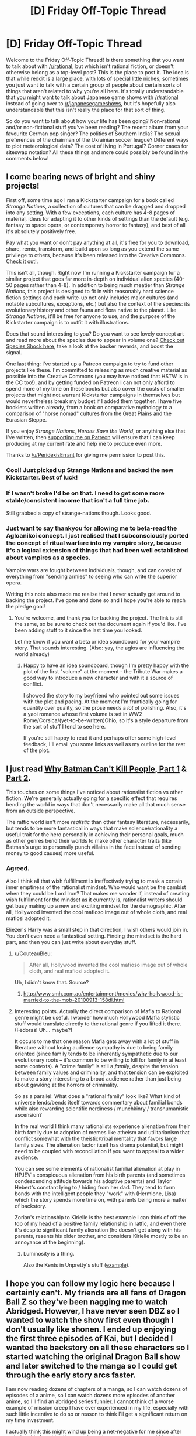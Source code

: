 #+TITLE: [D] Friday Off-Topic Thread

* [D] Friday Off-Topic Thread
:PROPERTIES:
:Author: AutoModerator
:Score: 17
:DateUnix: 1483715086.0
:DateShort: 2017-Jan-06
:END:
Welcome to the Friday Off-Topic Thread! Is there something that you want to talk about with [[/r/rational]], but which isn't rational fiction, or doesn't otherwise belong as a top-level post? This is the place to post it. The idea is that while reddit is a large place, with lots of special little niches, sometimes you just want to talk with a certain group of people about certain sorts of things that aren't related to why you're all here. It's totally understandable that you might want to talk about Japanese game shows with [[/r/rational]] instead of going over to [[/r/japanesegameshows]], but it's hopefully also understandable that this isn't really the place for that sort of thing.

So do you want to talk about how your life has been going? Non-rational and/or non-fictional stuff you've been reading? The recent album from your favourite German pop singer? The politics of Southern India? The sexual preferences of the chairman of the Ukrainian soccer league? Different ways to plot meteorological data? The cost of living in Portugal? Corner cases for siteswap notation? All these things and more could possibly be found in the comments below!


** I come bearing news of bright and shiny projects!

First off, some time ago I ran a Kickstarter campaign for a book called /Strange Nations/, a collection of cultures that can be dragged and dropped into any setting. With a few exceptions, each culture has 4-8 pages of material, ideas for adapting it to other kinds of settings than the default (e.g. fantasy to space opera, or contemporary horror to fantasy), and best of all it's absolutely positively free.

Pay what you want or don't pay anything at all, it's free for you to download, share, remix, transform, and build upon so long as you extend the same privilege to others, because it's been released into the Creative Commons. [[http://www.drivethrurpg.com/product/200950/Strange-Nations-A-Worldbuilding-Resource][Check it out!]].

This isn't all, though. Right now I'm running a Kickstarter campaign for a similar project that goes far more in-depth on individual alien species (40-50 pages rather than 4-8). In addition to being much meatier than /Strange Nations/, this project is designed to fit in with reasonably hard science fiction settings and each write-up not only includes major cultures (and notable subcultures, exceptions, etc.) but also the context of the species: its evolutionary history and other fauna and flora native to the planet. Like /Strange Nations/, it'll be free for anyone to use, and the purpose of the Kickstarter campaign is to outfit it with illustrations.

Does that sound interesting to you? Do you want to see lovely concept art and read more about the species due to appear in volume one? [[https://www.kickstarter.com/projects/825176040/species-shock?ref=aymbtx][Check out Species Shock here]], take a look at the backer rewards, and boost the signal.

One last thing: I've started up a Patreon campaign to try to fund other projects like these. I'm committed to releasing as much creative material as possible into the Creative Commons (you may have noticed that HSTW is in the CC too!), and by getting funded on Patreon I can not only afford to spend more of my time on these books but also cover the costs of smaller projects that might not warrant Kickstarter campaigns in themselves but would nevertheless break my budget if I added them together. I have five booklets written already, from a book on comparative mythology to a comparison of "horse nomad" cultures from the Great Plains and the Eurasian Steppe.

If you enjoy /Strange Nations/, /Heroes Save the World/, or anything else that I've written, then [[https://www.patreon.com/WMBsaltworks][supporting me on Patreon]] will ensure that I can keep producing at my current rate and help me to produce even more.

Thanks to [[/u/PeridexisErrant]] for giving me permission to post this.
:PROPERTIES:
:Author: callmebrotherg
:Score: 21
:DateUnix: 1483715857.0
:DateShort: 2017-Jan-06
:END:

*** Cool! Just picked up Strange Nations and backed the new Kickstarter. Best of luck!
:PROPERTIES:
:Author: oliwhail
:Score: 2
:DateUnix: 1483729378.0
:DateShort: 2017-Jan-06
:END:


*** If I wasn't broke I'd be on that. I need to get some more stable/consistent income that isn't a full time job.

Still grabbed a copy of strange-nations though. Looks good.
:PROPERTIES:
:Author: traverseda
:Score: 1
:DateUnix: 1483756365.0
:DateShort: 2017-Jan-07
:END:


*** Just want to say thankyou for allowing me to beta-read the Agloanikoi concept. I just realised that I subconsciously ported the concept of ritual warfare into my vampire story, because it's a logical extension of things that had been well established about vampires as a species.

Vampire wars are fought between individuals, though, and can consist of everything from "sending armies" to seeing who can write the superior opera.

Writing this note also made me realise that I never actually got around to backing the project. I've gone and done so and I hope you're able to reach the pledge goal!
:PROPERTIES:
:Author: MagicWeasel
:Score: 1
:DateUnix: 1484614393.0
:DateShort: 2017-Jan-17
:END:

**** You're welcome, and thank /you/ for backing the project. The link is still the same, so be sure to check out the document again if you'd like. I've been adding stuff to it since the last time you looked.

Let me know if you want a beta or idea soundboard for your vampire story. That sounds interesting. (Also: yay, the aglos are influencing the world already)
:PROPERTIES:
:Author: callmebrotherg
:Score: 2
:DateUnix: 1484616203.0
:DateShort: 2017-Jan-17
:END:

***** Happy to have an idea soundboard, though I'm pretty happy with the plot of the first "volume" at the moment - the Tribute War makes a good way to introduce a new character and with it a source of conflict.

I showed the story to my boyfriend who pointed out some issues with the plot and pacing. At the moment I'm frantically going for quantity over quality, so the prose needs a /lot/ of polishing. Also, it's a yaoi romance whose first volume is set in WW2 Rome/Corsica/(yet-to-be-written)Ohio, so it's a style departure from the sort of stuff I tend to see here.

If you're still happy to read it and perhaps offer some high-level feedback, I'll email you some links as well as my outline for the rest of the plot.
:PROPERTIES:
:Author: MagicWeasel
:Score: 1
:DateUnix: 1484618587.0
:DateShort: 2017-Jan-17
:END:


** I just read [[http://www.shamusyoung.com/twentysidedtale/?p=27382][Why Batman Can't Kill People, Part 1]] & [[http://www.shamusyoung.com/twentysidedtale/?p=27397][Part 2]].

This touches on some things I've noticed about rationalist fiction vs other fiction. We're generally actually going for a specific effect that requires bending the world in ways that don't necessarily make all that much sense from an outside perspective.

The ratfic world isn't more /realistic/ than other fantasy literature, necessarily, but tends to be more fantastical in ways that make science/rationality a useful trait for the hero personally in achieving their personal goals, much as other genres bend their worlds to make other character traits (like Batman's urge to personally punch villains in the face instead of sending money to good causes) more useful.
:PROPERTIES:
:Author: lsparrish
:Score: 14
:DateUnix: 1483753788.0
:DateShort: 2017-Jan-07
:END:

*** Agreed.

Also I think all that wish fulfillment is ineffectively trying to mask a certain inner emptiness of the rationalist mindset. Who would want be the cambist when they could be Lord Iron? That makes me wonder if, instead of creating wish fulfillment for the mindset as it currently is, rationalist writers should get busy making up a new and exciting mindset for the demographic. After all, Hollywood invented the cool mafioso image out of whole cloth, and real mafiosi adopted it.

Eliezer's Harry was a small step in that direction, I wish others would join in. You don't even need a fantastical setting. Finding the mindset is the hard part, and then you can just write about everyday stuff.
:PROPERTIES:
:Author: want_to_want
:Score: 2
:DateUnix: 1483756280.0
:DateShort: 2017-Jan-07
:END:

**** u/CouteauBleu:
#+begin_quote
  After all, Hollywood invented the cool mafioso image out of whole cloth, and real mafiosi adopted it.
#+end_quote

Uh, I didn't know that. Source?
:PROPERTIES:
:Author: CouteauBleu
:Score: 3
:DateUnix: 1483792471.0
:DateShort: 2017-Jan-07
:END:

***** [[http://www.smh.com.au/entertainment/movies/why-hollywood-is-married-to-the-mob-20100913-158dl.html]]
:PROPERTIES:
:Author: want_to_want
:Score: 4
:DateUnix: 1483796238.0
:DateShort: 2017-Jan-07
:END:


**** Interesting points. Actually the direct comparison of Mafia to Rational genre might be useful. I wonder how much Hollywood Mafia stylistic stuff would translate directly to the rational genre if you lifted it there. (Fedoras! Uh... maybe?)

It occurs to me that one reason Mafia gets away with a lot of stuff in literature without losing audience sympathy is due to being family oriented (since family tends to be inherently sympathetic due to our evolutionary roots -- it's common to be willing to kill for family in at least some contexts). A "crime family" is still a /family/, despite the tension between family values and criminality, and that tension can be exploited to make a story interesting to a broad audience rather than just being about gawking at the horrors of criminality.

So as a parallel: What does a "rational family" look like? What kind of universe lends/bends itself towards commentary about familial bonds while also rewarding scientific nerdiness / munchkinry / transhumanistic ascension?

In the real world I think many rationalists experience alienation from their birth family due to adoption of memes like atheism and utilitarianism that conflict somewhat with the theistic/tribal mentality that favors large family sizes. The alienation factor itself has drama potential, but might need to be coupled with reconciliation if you want to appeal to a wider audience.

You can see some elements of rationalist familial alienation at play in HPJEV's conspicuous alienation from his birth parents (and sometimes condescending attitude towards his adoptive parents) and Taylor Hebert's constant lying to / hiding from her dad. They tend to form bonds with the intelligent people they "work" with (Hermione, Lisa) which the story spends more time on, with parents being more a matter of backstory.

Zorian's relationship to Kirielle is the best example I can think of off the top of my head of a positive family relationship in ratfic, and even there it's despite significant family alienation (he doesn't get along with his parents, resents his older brother, and considers Kirielle mostly to be an annoyance at the beginning).
:PROPERTIES:
:Author: lsparrish
:Score: 2
:DateUnix: 1483809273.0
:DateShort: 2017-Jan-07
:END:

***** Luminosity is a thing.

Also the Kents in Unpretty's stuff ([[https://archiveofourown.org/works/6447187][example]]).
:PROPERTIES:
:Author: Charlie___
:Score: 1
:DateUnix: 1483967175.0
:DateShort: 2017-Jan-09
:END:


** I hope you can follow my logic here because I certainly can't. My friends are all fans of Dragon Ball Z so they've been nagging me to watch Abridged. However, I have never seen DBZ so I wanted to watch the show first even though I don't usually like shonen. I ended up enjoying the first three episodes of Kai, but I decided I wanted the backstory on all these characters so I started watching the original Dragon Ball show and later switched to the manga so I could get through the early story arcs faster.

I am now reading dozens of chapters of a manga, so I can watch dozens of episodes of a anime, so I can watch dozens more episodes of another anime, so I'll find an abridged series funnier. I cannot think of a worse example of mission creep I have ever experienced in my life, especially with such little incentive to do so or reason to think I'll get a significant return on my time investment.

I actually think this might wind up being a net-negative for me since after enduring this franchise I'm not going to have an excuse to avoid jumping into others. I previously refused to continue watching Adventure Time because I didn't like the early episodes, but now I'm specifically choosing to inflict a series on myself when it's just been okay so far. Is this what Dragon Ball does to you?

To be clear, I'm still enjoying myself and don't have anything more important on my plate right now. I'm just really surprised with myself for doing this when no one asked me to. I don't regret the decision I've made, but it's pretty damn weird that I made it and haven't regretted it so far.
:PROPERTIES:
:Author: trekie140
:Score: 9
:DateUnix: 1483750580.0
:DateShort: 2017-Jan-07
:END:

*** u/SvalbardCaretaker:
#+begin_quote
  am now reading dozens of chapters of a manga, so I can watch dozens of episodes of a anime, so I can watch dozens more episodes of another anime, so I'll find an abridged series funnier. I cannot think of a worse example of mission creep I have ever experienced in my life.
#+end_quote

Hilarious. If you read the manga, why on earth (or Namek) would you then watch the multiple-levels of derived animated series?
:PROPERTIES:
:Author: SvalbardCaretaker
:Score: 9
:DateUnix: 1483752298.0
:DateShort: 2017-Jan-07
:END:

**** I'm rationalizing it as the more over-the-top fights are worth watching in animation. Hopefully by the time I get there I will like the characters enough that I can tolerate the annoyingly slow pace. However, I'm going to watch Kai since it cuts out all the filler so it shouldn't be so bad...right?
:PROPERTIES:
:Author: trekie140
:Score: 3
:DateUnix: 1483753616.0
:DateShort: 2017-Jan-07
:END:

***** No clue. Manga/comics reallllly spoiled me for stuff where the tempo is bad.
:PROPERTIES:
:Author: SvalbardCaretaker
:Score: 4
:DateUnix: 1483754190.0
:DateShort: 2017-Jan-07
:END:

****** Tell me about it. It takes me one hour to read something adapted into 5 hours of animation, which ruins the pacing and comedic timing. I barely got through watching the Emperor Pilof Saga despite skipping some episodes I was told weren't important.
:PROPERTIES:
:Author: trekie140
:Score: 5
:DateUnix: 1483756725.0
:DateShort: 2017-Jan-07
:END:

******* When I watch anime on youtube or VLC, I often increase the video speed. If you can keep up with the dialogue, and if it's not a super-artsy video with amazing pacing and music (a.k.a. not anime), you lose nothing and gain a lot of time.
:PROPERTIES:
:Author: Roxolan
:Score: 2
:DateUnix: 1483774347.0
:DateShort: 2017-Jan-07
:END:

******** Hey, not all anime is like that. Fullmetal Alchemist: Brotherhood, Cowboy Bebop, Madoka Magica, and Gargantia on the Verderous Planet all have perfect pacing and great music.
:PROPERTIES:
:Author: trekie140
:Score: 2
:DateUnix: 1483804019.0
:DateShort: 2017-Jan-07
:END:

********* Fair. I will stand on "most anime, including most of what gets suggested here" though.
:PROPERTIES:
:Author: Roxolan
:Score: 1
:DateUnix: 1483824060.0
:DateShort: 2017-Jan-08
:END:


*** Welcome to the wonderful world of yak shaving.
:PROPERTIES:
:Author: traverseda
:Score: 8
:DateUnix: 1483757648.0
:DateShort: 2017-Jan-07
:END:

**** I have never heard that term before and I really want an explanation for it.
:PROPERTIES:
:Author: trekie140
:Score: 3
:DateUnix: 1483757914.0
:DateShort: 2017-Jan-07
:END:

***** u/traverseda:
#+begin_quote
  [MIT AI Lab, after 2000: orig. probably from a Ren & Stimpy episode.] Any seemingly pointless activity which is actually necessary to solve a problem which solves a problem which, several levels of recursion later, solves the real problem you're working on.
#+end_quote

~ [[http://catb.org/jargon/html/Y/yak-shaving.html]]
:PROPERTIES:
:Author: traverseda
:Score: 7
:DateUnix: 1483758313.0
:DateShort: 2017-Jan-07
:END:

****** I like this term, but I'm not sure it applies since I invented the problem myself. Everyone told me that I'd still enjoy Abridged without having seen DBZ, but I thought I'd enjoy it more. Then I watched DBZ and thought I'd enjoy it even more if I had seen Dragon Ball. I chose to shave the yak even though I didn't need to.
:PROPERTIES:
:Author: trekie140
:Score: 3
:DateUnix: 1483759854.0
:DateShort: 2017-Jan-07
:END:

******* It's mainly used by programmers, and in programming /all/ problems are problems we invented ourselves.

But maybe I'm just saying that because of the inexorable draw towards going full templeOS.

(templeOS being an operating system written from scratch by one guy)
:PROPERTIES:
:Author: traverseda
:Score: 2
:DateUnix: 1483760523.0
:DateShort: 2017-Jan-07
:END:

******** u/GaBeRockKing:
#+begin_quote
  (templeOS being an operating system written from scratch by one guy)
#+end_quote

Dude's a nutcase, but he's an ambitious nutcase. I admire that in a man.
:PROPERTIES:
:Author: GaBeRockKing
:Score: 7
:DateUnix: 1483767811.0
:DateShort: 2017-Jan-07
:END:


******* By the time you get to watching the derivative you wanted to watch, you're may be so bored with the setting you aren't going to be able to stand it.
:PROPERTIES:
:Author: girl-psp
:Score: 1
:DateUnix: 1483833970.0
:DateShort: 2017-Jan-08
:END:


*** Typically when I encounter a dragged out anime like DBZ, I just read the manga because it's better paced. And then stop. For some series the anime is better, for some the manga is. I usually try to figure out which is better, pick that one, and stick to it.
:PROPERTIES:
:Author: zarraha
:Score: 1
:DateUnix: 1483817004.0
:DateShort: 2017-Jan-07
:END:


** I wrote a short, half-serious (but still very tongue-in-cheek) [[https://nikvetr.wordpress.com/2016/02/22/starfishtossingparable/][continuation to that "old man tossing starfish into the ocean" story]] a while back and think it might amuse some here to read it. I wouldn't say it's rational/ist but perhaps it's tangential. Not especially good but also not especially terrible? For that I have the day before yesterday's [[https://nikvetr.wordpress.com/2017/01/06/poetry-take-one/][attempt at poetry]] ;D
:PROPERTIES:
:Author: captainNematode
:Score: 8
:DateUnix: 1483719010.0
:DateShort: 2017-Jan-06
:END:

*** I think that it gets a little extreme at the end, with too many good effects coming from the investment banker's change of action. Other than that, though, I might actually show this to some people in another (probably futile) attempt to sell them on EA.
:PROPERTIES:
:Author: callmebrotherg
:Score: 5
:DateUnix: 1483731828.0
:DateShort: 2017-Jan-06
:END:

**** Oh yah that was one of the tongue-in-cheek bits. I could change it easily enough to just animal-related issues to make it more plausible, insofar as it can be. Initially I wrote it on a lark as a comment response to some NYT article that had the original story. Might be a too snarky to do much good with convincing anyone of anything though
:PROPERTIES:
:Author: captainNematode
:Score: 3
:DateUnix: 1483738239.0
:DateShort: 2017-Jan-07
:END:

***** For what it's worth, I think those parts fit the tone nicely.
:PROPERTIES:
:Author: eternal-potato
:Score: 5
:DateUnix: 1483748740.0
:DateShort: 2017-Jan-07
:END:


***** The end made me chuckle, but I think the story would benefit if it (the end) were re-written. Like, strike the delicate balance between self-aware humor and not shooting your story's tone or something.
:PROPERTIES:
:Author: CouteauBleu
:Score: 2
:DateUnix: 1483828745.0
:DateShort: 2017-Jan-08
:END:


*** Highly amusing and shareable. <shared>
:PROPERTIES:
:Author: owenshen24
:Score: 2
:DateUnix: 1483767195.0
:DateShort: 2017-Jan-07
:END:


** So I found myself wondering-- what's the [[/r/rational]] equivalent of a shitpost? What's the best way to gain karma on here, while expending the least total effort?

Not that I, uh, plan to implement it or anything.
:PROPERTIES:
:Author: GaBeRockKing
:Score: 8
:DateUnix: 1483728822.0
:DateShort: 2017-Jan-06
:END:

*** Posting rants about a specific story / community not being rational (cf the Doctor Strange thread, the SV thread with the guys who hated us). You can't do it too often though, or the mods will probably catch on and ask you to stop.

Also it's mostly against the spirit of this sub and it's kind of dark side-ish, but I guess that's par for the course in a shitpost.

EDIT: Wow, this post is weirdly popular. My inner Skinner's rat likes it!
:PROPERTIES:
:Author: CouteauBleu
:Score: 27
:DateUnix: 1483732288.0
:DateShort: 2017-Jan-06
:END:

**** u/ToaKraka:
#+begin_quote
  ask
#+end_quote

*tell
:PROPERTIES:
:Author: ToaKraka
:Score: 2
:DateUnix: 1483741813.0
:DateShort: 2017-Jan-07
:END:


*** I haven't discovered any non-useful ways of karma-farming here. The simplest (but not necessarily easiest) way is to find a moderately rational, moderately consistent fanfic and post every chapter as it comes out. That's only good for a dozen or so karma per post, but anything more than that requires real effort.
:PROPERTIES:
:Author: ulyssessword
:Score: 11
:DateUnix: 1483730074.0
:DateShort: 2017-Jan-06
:END:


*** I don't think that the community is large and active enough to serve as a karma farm.
:PROPERTIES:
:Author: callmebrotherg
:Score: 2
:DateUnix: 1483731928.0
:DateShort: 2017-Jan-06
:END:

**** Well I just assumed we were like SB, so our end goal would be to take over the world. Then getting in on the ground-level karmafarming would allow for recognizability in the long term.
:PROPERTIES:
:Author: GaBeRockKing
:Score: 5
:DateUnix: 1483732764.0
:DateShort: 2017-Jan-06
:END:


** I just finished an inorganic chemistry class, and I'm thinking of making a simple video game containing magic that forces chemical/nuclear reactions (nuclear reactions produce no heat, because magic) based off of rates of reaction.

I have two questions based on that: where can I find basic information on all of the elements, in computer readable format, and are there general rules available that govern how chemistry happens between atoms, without needing to make 10000 special cases for every combination?
:PROPERTIES:
:Author: ulyssessword
:Score: 8
:DateUnix: 1483730451.0
:DateShort: 2017-Jan-06
:END:

*** u/Gaboncio:
#+begin_quote
  Are there general rules available that govern how chemistry happens between atoms, without needing to make 10000 special cases for every combination?
#+end_quote

Yes! We call it quantum-mechanics; you can solve Schodinger's equation and find out everything you need to know. For nuclear reactions, you can run experiments and use empirical relations to approximate the functional forms of the interaction potentials for the strong and weak forces. Alternatively, if you prefer theoretical work, you can take a crack at [[http://www.claymath.org/millennium-problems/yang%E2%80%93mills-and-mass-gap][Yang-Mills theory]] and try to win one of the Millenium Prizes.

But actually being frank and helpful, not really. If you want lots of tables of atomic and molecular data, [[http://webbook.nist.gov/chemistry/][NIST]], the National Institute of Standards and Technology, has a lot of them, but I'm not sure if they include reaction rates for these things. In practice, using a lookup table is actually the fastest and most reliable way to do this stuff, even for academic chemists. Deriving reaction rates from first principles is a useful exercise for a physical chem or quantum chem class, but it's much too time consuming to do it directly in any kind of context.

Honestly, I'm a little baffled at what you want to accomplish with this game. You don't need to force chemical reactions, they already happen. Even if we take the premise for granted, I feel like a "simple video game" would not benefit at all from an addition of actual chemical reaction rates in its "magic system". Maybe you can elaborate a bit about what you have in mind?
:PROPERTIES:
:Author: Gaboncio
:Score: 6
:DateUnix: 1483739152.0
:DateShort: 2017-Jan-07
:END:

**** The unique selling point of the game would be that all spells are crafted from relatively simple roots: fusing atoms, fissioning them, and forced chemical reactions (all of which have no byproducts like heat, radiation, or neutrons).

"[[http://www.d20srd.org/srd/spells/flare.htm][Flare]]" isn't an elementary spell, it is a combination of three basic effects: [Fusion of Nitrogen molecule -> Silicon, Fission of Silicon to 1x Helium + 1x Magnesium, and a spark to activate it]. "[[http://www.d20srd.org/srd/spells/fireball.htm][Fireball]]" can be done multiple ways, including [Fusion of Oxygen molecule -> Sulfur, Fission of Sulfur to 16x Hydrogen atoms, and a spark to activate it] (which has the side effect of producing a large gust of wind as extra gas appears) or [Fusion of Nitrogen molecule -> Silicon, Fission of Silicon to 1x Helium + 2x Carbon, and a spark to activate it] (which is gas-volume-neutral). Alternatively, you could break existing CO2 and H2O up chemically into individual atoms, and just let them combust naturally. "[[http://www.d20srd.org/srd/spells/cloudkill.htm][Cloudkill]]" is as simple as water vapor -> neon -> hydrogen + fluorine.

My problem is figuring out what the gasses (or powdered solids, in the case of carbon) do after they are created.
:PROPERTIES:
:Author: ulyssessword
:Score: 3
:DateUnix: 1483741576.0
:DateShort: 2017-Jan-07
:END:

***** See I'm not sure you realize how absurdly powerful a magic system with just those capabilities is. In addition the idea that you would use the magic to recreate spells from D&D is also kind of absurd, but I'll assume you weren't seriously saying those would be among the most effective uses of the power.

See the thing is that if you're going to use a nuclear based magic system, then radiation will need to be considered. For instance somebody could take lead and fuse it with a hydrogen and a helium to get astatine which is /extremely/ radioactive. In fact if they created a sizeable chunk of astatine then you have a nuke.\\
Quite a lot of elements are extremely unstable and creating them with this power would be making a nuke. So obviously the question becomes can you use this magic from a distance? Because if so it destabilizes everything in your setting, and if not then you still have to worry about insane mages wiping out entire cities if they don't care about dying.

Also it goes without saying that depending on a rarity of magic rare elements would either not be that rare, or be much less so. This effect would be much more pronounced when it comes to elements that are naturally extremely rare, where creating a few hundred pounds of the stuff would increase the amount in existence several fold.

Also unless there's a separate magic system for healing, then you have way more problems than just the threat of initial casualties from atomic blasts.
:PROPERTIES:
:Author: vakusdrake
:Score: 4
:DateUnix: 1483750670.0
:DateShort: 2017-Jan-07
:END:

****** One thing I forgot to mention before is that magic acts as a pseudo-gas, and doesn't react well with solids (other than nano-scale powders). 1m^{3} of air contains about 3 * 10^{25} molecules that the magic can interact with, while 1m^{2} of graphite is about 1 * 10^{19} surface atoms, or 3 000 000 times less reactive to magic than a gas is (other solids are similar, at least within an order of magnitude or two).

Also, anything involving multiple molecules as an input is much harder/slower/more expensive to do as well, because there has to be a collision between magic and molecule 1, and then a second collision between [magic + molecule 1] and molecule 2 before anything happens. This severely limits the yield, as magic has a very, very short halflife after it is in the air.

Given that, I have a hard time seeing a mechanism for creating anything heavier than mercury (from sulfur hexafluoride), and I'm thinking I might just handwave fission away by saying that the Ancient Ones set a spell on the world that converts neutron radiation to hydrogen quickly enough to stop it from hitting the next atom over and continuing the chain reaction.
:PROPERTIES:
:Author: ulyssessword
:Score: 1
:DateUnix: 1483756008.0
:DateShort: 2017-Jan-07
:END:

******* Requiring that fusion/fission use gasses won't alleviate the problems I raised. For instance you would be able to simply strip a hydrogen from radon to get astatine which as I pointed out earlier is /extraordinarily/ reactive. Limiting the base materials to gases makes things trickier but I don't actually think it rules out anything, I mean there's no element you couldn't get by fusing the right gases together. Hell with the right equipment you can expand your selections of gases drastically at high temperatures.

#+begin_quote
  Also, anything involving multiple molecules as an input is much harder/slower/more expensive to do as well, because there has to be a collision between magic and molecule 1, and then a second collision between [magic + molecule 1] and molecule 2 before anything happens. This severely limits the yield, as magic has a very, very short halflife after it is in the air.
#+end_quote

Not sure how that works, why is it harder for the magic to fuse different atoms of the same type together than to fuse two different atoms? Maybe this just applies to scenarios with more complex molecules, because i'm mostly thinking in terms of atoms since once you get the atoms you can just use conventional methods to synthesize most molecules.

#+begin_quote
  Given that, I have a hard time seeing a mechanism for creating anything heavier than mercury (from sulfur hexafluoride), and I'm thinking I might just handwave fission away by saying that the Ancient Ones set a spell on the world that converts neutron radiation to hydrogen quickly enough to stop it from hitting the next atom over and continuing the chain reaction.
#+end_quote

First off, you really should have referenced a periodic table because the fact you forgot radon is dissapointing. I mean yes there are gasses that are heavier, but for these purposes the only thing that matters is atomic number. Secondly, stopping neutron radiation would make normal nuclear weapons not work (which would have horrifying effects on the world) however it doesn't do anything against the type of method I mentioned.\\
Remember the elements you would be creating with this magic (for atomic explosions) wouldn't be ones that required a neutron cascade to detonate. There are plenty of radioactive elements that just have absurdly short half lives which would immediately explode in less than a second after they are created.

Also trying to implement that neutron radiation handwave would be extremely implausible/catastrophic. For one all nuclear power would fail, cutting out power in many places, but even worse it would affect stellar fusion in complex ways I can't really predict, but would almost certainly mean the destruction of the earth. Plus you're forgetting that neutrons are not the only form of radiation that could cause a nuclear chain reaction, yes things would be toned down without neutrons, however alpha, beta and gamma radiation would still work for sufficiently reactive elements.
:PROPERTIES:
:Author: vakusdrake
:Score: 1
:DateUnix: 1483759853.0
:DateShort: 2017-Jan-07
:END:


***** Some of the idea of making atoms via fusing/fissioning/forced chemical reaction sounds a bit like [[http://www.zachtronics.com/spacechem/][Spacechem]], but more based on whatever the magic is you want with the outputs and less on 2D puzzle solving. Spacechem is not really based on science at all though, except for the chemistry 'theme' - it uses chemistry more as an aesthetic and to draw background from, rather than as a central point.

Spacechem is itself a really awesome puzzle game that gets extremely difficult and complicated. I strongly recommend the game.
:PROPERTIES:
:Author: Escapement
:Score: 2
:DateUnix: 1483742761.0
:DateShort: 2017-Jan-07
:END:


***** Well since they're mundane elements they can only do mundane things: nothing, smell funny, poison you, turn into something else through a chemical reaction that can happen in normal atmospheric conditions, or explode. Obviosuly with varying degrees degrees of each option.

Also, I hope you're aware that with these rules a normal mage can make infinite energy by creating fissionable material out of nuclear waste. They can't make easy fusion, but you can take spent material from a fission reactor, cold fuse it back into the fissionable parent, and hand it back to the plant for processing.
:PROPERTIES:
:Author: Gaboncio
:Score: 1
:DateUnix: 1483744190.0
:DateShort: 2017-Jan-07
:END:


*** I don't have a link on me for the database, but it definitely exists.

The field you're looking for is called "computational chemistry", and I'd strongly recommend starting by modifying some open-source scientific simulation software.

Note that for big (accurate) simulations, you need a supercomputer - benchmarks like "10^{6} atoms for 100 nanoseconds /only/ took 38 hours (on 16 CPU cores)" are common. I mean, don't start with one that does quantum solving - stochastic is plenty for a game.
:PROPERTIES:
:Author: PeridexisErrant
:Score: 5
:DateUnix: 1483739024.0
:DateShort: 2017-Jan-07
:END:


** Writing that vampire yaoi novel. Trying to keep it rational. It's surprisingly hard. Vampires have all their own little rules and whatnot, and the vampire's lover would certainly figure some of the more obvious/culturally entrenched ones out pretty quickly. So I had to do a scene early on where the human finds out that the vampire needs to be invited into dwellings.

Here's the scene: [[http://pastebin.com/RswZ7Dg6]] - this has been a very... vulnerable experience for me, to do this writing, so if you're feeling kind enough to give me your thoughts, while I'd love criticism on the general rationality and plot elements, I haven't edited it thoroughly enough to be comfortable with people editing it for style, flow, grammar, and so on.

It was challenging to figure out how to make the above scene go down from a Rational perspective. The vampire is obviously 1500 years old and doesn't actually think of the human as human the same way we do, so he's going to want to trust him with as few weaknesses as possible, and exaggerate his strengths, and doesn't have any more moral problems with lying to a human than you would with lying to your cat. The human, on the other hand, is both entranced by this attractive, charismatic, powerful creature and kind of scared of him on some level because he does eat blood and whatnot. But the vampire absolutely cannot enter the house without an invitation, and in part plans to use the human's presence to keep other vampires away from him, so the human's going to need to know about this. So I'm wondering now does this scene have the vampire giving up the information too easily, or, conversely, not easily enough (should he just say "by the way you'll need to invite me in and then we can get right back to the kissing" since he rationally knows the human will figure it out pretty quickly).

Anyway, my writing/editing progress, as always: [[https://www.beeminder.com/mad/janowrimo]]
:PROPERTIES:
:Author: MagicWeasel
:Score: 6
:DateUnix: 1483748705.0
:DateShort: 2017-Jan-07
:END:


** I've seen a lot of meh-quality discussion posts on the [[/r/rational][r/rational]] front page and it's been pretty annoying, since we have so many weekly discussion threads. Do they stay up because everyone is allowed one non-chapter post per publish and all of them are by new posters?
:PROPERTIES:
:Author: Gaboncio
:Score: 6
:DateUnix: 1483721583.0
:DateShort: 2017-Jan-06
:END:

*** Contra [[/u/Roxolan][u/Roxolan]], discussion posts are not unrestricted. We ban 'what if' threads, you're only allowed to post one brainstorming thread per original chapter, and posts should otherwise be rational fiction or in a weekly thread.

Mostly it's that if nobody reports a post, I tend to only remove the really clear cases. So be the change you want to see! Cast votes, and report rule-breaking!
:PROPERTIES:
:Author: PeridexisErrant
:Score: 10
:DateUnix: 1483738657.0
:DateShort: 2017-Jan-07
:END:


*** That rule applies only to brainstorming threads - threads that explore and exhaust rationalfic ideas without producing actual rationalfics. Other kinds of discussions are unrestricted.
:PROPERTIES:
:Author: Roxolan
:Score: 6
:DateUnix: 1483724651.0
:DateShort: 2017-Jan-06
:END:

**** Good to know. I'll keep my judgement to myself
:PROPERTIES:
:Author: Gaboncio
:Score: 1
:DateUnix: 1483736593.0
:DateShort: 2017-Jan-07
:END:


*** AFAIK that's the rule. One discussion post per person. Also, it helps if you report it.
:PROPERTIES:
:Author: Dwood15
:Score: 1
:DateUnix: 1483722290.0
:DateShort: 2017-Jan-06
:END:


** I've posted some things from my blog here before, which focuses (sorta) on rationality. Unsure if anyone's interested, but I finally compiled all my essays from 2016 into a PDF:

[[https://mindlevelup.wordpress.com/2017/01/07/2016-post-compilation/][Link here]]

There are some essays exploring biases, introspection, and some practical things on procrastination / productivity. I'm pretty glad I was able to consistently write things for an entire year ^{_^}
:PROPERTIES:
:Author: owenshen24
:Score: 2
:DateUnix: 1483756895.0
:DateShort: 2017-Jan-07
:END:


** So. Any support other than EagleJarl for swapping our terminology for our kind of fiction to "Hardened Fiction"?
:PROPERTIES:
:Author: LeonCross
:Score: 2
:DateUnix: 1483740906.0
:DateShort: 2017-Jan-07
:END:

*** Nah, "rational fiction" is useful from both a prescriptive and descriptive point of view, even if it doesn't encapsulate the entirety of the genre. "Hardened" on the other hand, doesn't describe this kind of fiction particularly well, and neither does it intuitively instruct authors in how to write in-genre.
:PROPERTIES:
:Author: GaBeRockKing
:Score: 17
:DateUnix: 1483744712.0
:DateShort: 2017-Jan-07
:END:


*** Seems like that might have some potential for misunderstanding vis porn.
:PROPERTIES:
:Author: Frommerman
:Score: 14
:DateUnix: 1483744730.0
:DateShort: 2017-Jan-07
:END:


*** To me that's a different thing. "Hard" scifi or "hard" fantasy runs on rules, but it's not necessarily about thinky stuff, which is what I consider to be one of the hallmarks of rational fiction. Unless "hardened" is being used in a different way, in which case I think there's too much room for confusion with existing genre definitions.
:PROPERTIES:
:Author: alexanderwales
:Score: 12
:DateUnix: 1483745555.0
:DateShort: 2017-Jan-07
:END:


*** Maaaaybe. I'm planning on writing up a longish essay on the matter at some point, to consolidate different discussions that have been held on rat!fic and so on. I'll have a better idea then.
:PROPERTIES:
:Author: callmebrotherg
:Score: 2
:DateUnix: 1483749762.0
:DateShort: 2017-Jan-07
:END:


*** I would support it.
:PROPERTIES:
:Author: Dwood15
:Score: 1
:DateUnix: 1483744545.0
:DateShort: 2017-Jan-07
:END:


** If you could instantly comprehend one textbook, what would you pick and why?
:PROPERTIES:
:Author: zynged
:Score: 1
:DateUnix: 1483763006.0
:DateShort: 2017-Jan-07
:END:

*** Pick something as dense and obtuse and advanced as possible. In the process of comprehending the textbook, you would necessarily comprehend all the more basic background info that goes into it. So if you pick a textbook from a PhD program's course that has multiple other advanced subjects as prerequisites to comprehending it, you not only get the textbook, but all those prereqs as well.
:PROPERTIES:
:Author: scruiser
:Score: 3
:DateUnix: 1483810828.0
:DateShort: 2017-Jan-07
:END:


*** Become an Editor. Acquire rights to print a Single copy of several textbooks, should be relatively cheap. Print all of them into one giant volume.

Name it "textbook" or "svalbardcaretaker: comprehensive knowledge of humankind".

Depending on how strict the magic works, glue books together into one Frankensteins Monster textbook or; lable a terrabyte hdd "textbook" and fill it with EVERYTHING.
:PROPERTIES:
:Author: SvalbardCaretaker
:Score: 1
:DateUnix: 1483851259.0
:DateShort: 2017-Jan-08
:END:
